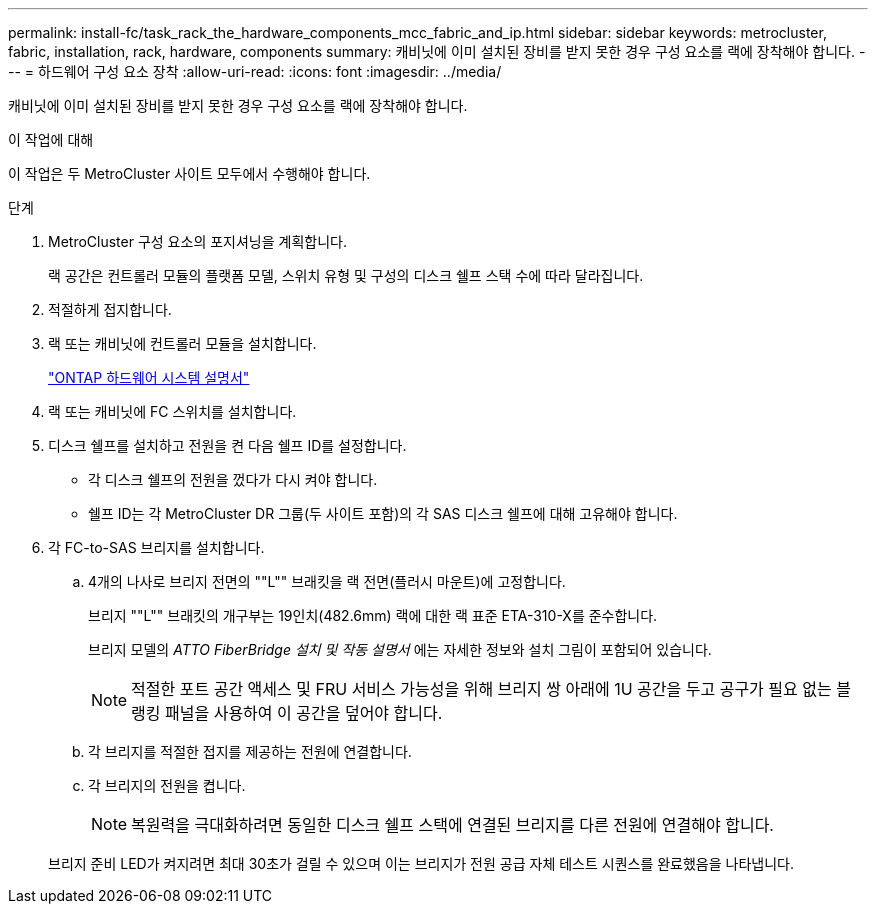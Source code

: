 ---
permalink: install-fc/task_rack_the_hardware_components_mcc_fabric_and_ip.html 
sidebar: sidebar 
keywords: metrocluster, fabric, installation, rack, hardware, components 
summary: 캐비닛에 이미 설치된 장비를 받지 못한 경우 구성 요소를 랙에 장착해야 합니다. 
---
= 하드웨어 구성 요소 장착
:allow-uri-read: 
:icons: font
:imagesdir: ../media/


[role="lead"]
캐비닛에 이미 설치된 장비를 받지 못한 경우 구성 요소를 랙에 장착해야 합니다.

.이 작업에 대해
이 작업은 두 MetroCluster 사이트 모두에서 수행해야 합니다.

.단계
. MetroCluster 구성 요소의 포지셔닝을 계획합니다.
+
랙 공간은 컨트롤러 모듈의 플랫폼 모델, 스위치 유형 및 구성의 디스크 쉘프 스택 수에 따라 달라집니다.

. 적절하게 접지합니다.
. 랙 또는 캐비닛에 컨트롤러 모듈을 설치합니다.
+
https://docs.netapp.com/platstor/index.jsp["ONTAP 하드웨어 시스템 설명서"^]

. 랙 또는 캐비닛에 FC 스위치를 설치합니다.
. 디스크 쉘프를 설치하고 전원을 켠 다음 쉘프 ID를 설정합니다.
+
** 각 디스크 쉘프의 전원을 껐다가 다시 켜야 합니다.
** 쉘프 ID는 각 MetroCluster DR 그룹(두 사이트 포함)의 각 SAS 디스크 쉘프에 대해 고유해야 합니다.


. 각 FC-to-SAS 브리지를 설치합니다.
+
.. 4개의 나사로 브리지 전면의 ""L"" 브래킷을 랙 전면(플러시 마운트)에 고정합니다.
+
브리지 ""L"" 브래킷의 개구부는 19인치(482.6mm) 랙에 대한 랙 표준 ETA-310-X를 준수합니다.

+
브리지 모델의 _ATTO FiberBridge 설치 및 작동 설명서_ 에는 자세한 정보와 설치 그림이 포함되어 있습니다.

+

NOTE: 적절한 포트 공간 액세스 및 FRU 서비스 가능성을 위해 브리지 쌍 아래에 1U 공간을 두고 공구가 필요 없는 블랭킹 패널을 사용하여 이 공간을 덮어야 합니다.

.. 각 브리지를 적절한 접지를 제공하는 전원에 연결합니다.
.. 각 브리지의 전원을 켭니다.
+

NOTE: 복원력을 극대화하려면 동일한 디스크 쉘프 스택에 연결된 브리지를 다른 전원에 연결해야 합니다.

+
브리지 준비 LED가 켜지려면 최대 30초가 걸릴 수 있으며 이는 브리지가 전원 공급 자체 테스트 시퀀스를 완료했음을 나타냅니다.




